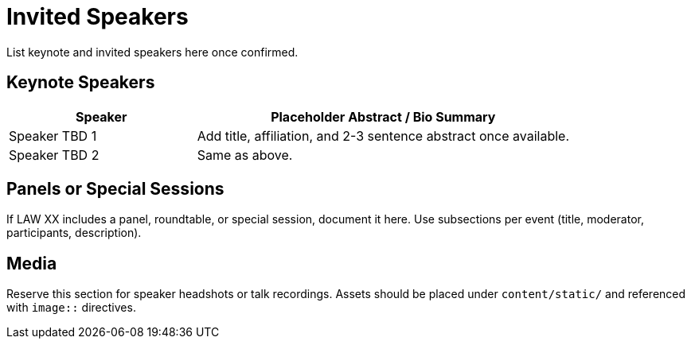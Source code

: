 = Invited Speakers
:date: 2025-10-26
:summary: LAW XX invited talks and panels

List keynote and invited speakers here once confirmed.

== Keynote Speakers

[cols="1,2", options="header"]
|===
|Speaker | Placeholder Abstract / Bio Summary
|Speaker TBD 1 | Add title, affiliation, and 2-3 sentence abstract once available.
|Speaker TBD 2 | Same as above.
|===

== Panels or Special Sessions

If LAW XX includes a panel, roundtable, or special session, document it here.
Use subsections per event (title, moderator, participants, description).

== Media

Reserve this section for speaker headshots or talk recordings.
Assets should be placed under `content/static/` and referenced with `image::` directives.
